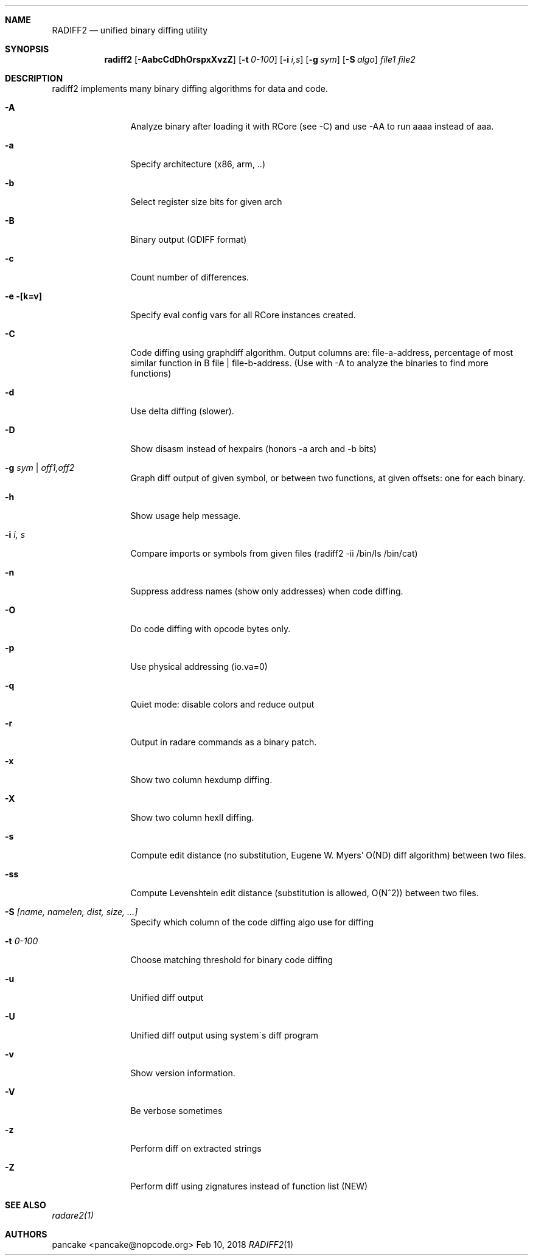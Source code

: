 .Dd Feb 10, 2018
.Dt RADIFF2 1
.Sh NAME
.Nm RADIFF2
.Nd unified binary diffing utility
.Sh SYNOPSIS
.Nm radiff2
.Op Fl AabcCdDhOrspxXvzZ
.Op Fl t Ar 0-100
.Op Fl i Ar i,s
.Op Fl g Ar sym
.Op Fl S Ar algo
.Ar file1
.Ar file2
.Sh DESCRIPTION
radiff2 implements many binary diffing algorithms for data and code.
.Pp
.Bl -tag -width Fl
.It Fl A
Analyze binary after loading it with RCore (see -C) and use -AA to run aaaa instead of aaa.
.It Fl a
Specify architecture (x86, arm, ..)
.It Fl b
Select register size bits for given arch
.It Fl B
Binary output (GDIFF format)
.It Fl c
Count number of differences.
.It Fl e [k=v]
Specify eval config vars for all RCore instances created.
.It Fl C
Code diffing using graphdiff algorithm. Output columns are: file-a-address, percentage of most similar function in B file | file-b-address. (Use with -A to analyze the binaries to find more functions)
.It Fl d
Use delta diffing (slower).
.It Fl D
Show disasm instead of hexpairs (honors -a arch and -b bits)
.It Fl g Ar sym | off1,off2
Graph diff output of given symbol, or between two functions, at given offsets: one for each binary.
.It Fl h
Show usage help message.
.It Fl i Ar i, s
Compare imports or symbols from given files (radiff2 -ii /bin/ls /bin/cat)
.It Fl n
Suppress address names (show only addresses) when code diffing.
.It Fl O
Do code diffing with opcode bytes only.
.It Fl p
Use physical addressing (io.va=0)
.It Fl q
Quiet mode: disable colors and reduce output
.It Fl r
Output in radare commands as a binary patch.
.It Fl x
Show two column hexdump diffing.
.It Fl X
Show two column hexII diffing.
.It Fl s
Compute edit distance (no substitution, Eugene W. Myers' O(ND) diff algorithm) between two files.
.It Fl ss
Compute Levenshtein edit distance (substitution is allowed, O(N^2)) between two files.
.It Fl S Ar [name, namelen, dist, size, ...]
Specify which column of the code diffing algo use for diffing
.It Fl t Ar 0\-100
Choose matching threshold for binary code diffing
.It Fl u
Unified diff output
.It Fl U
Unified diff output using system\'s diff program
.It Fl v
Show version information.
.It Fl V
Be verbose sometimes
.It Fl z
Perform diff on extracted strings
.It Fl Z
Perform diff using zignatures instead of function list (NEW)
.El
.Sh SEE ALSO
.Pp
.Xr radare2(1)
.Sh AUTHORS
.Pp
pancake <pancake@nopcode.org>
